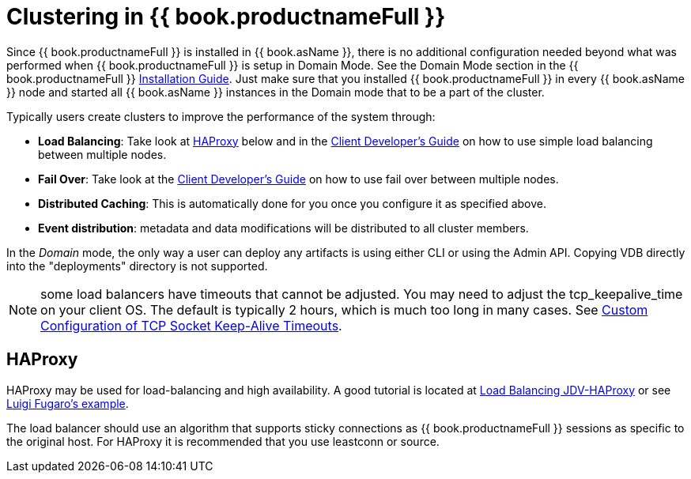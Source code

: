 
= Clustering in {{ book.productnameFull }}

Since {{ book.productnameFull }} is installed in {{ book.asName }}, there is no additional configuration needed beyond what was performed when {{ book.productnameFull }} is setup in Domain Mode. See the Domain Mode section in the {{ book.productnameFull }} link:Installation_Guide.adoc[Installation Guide]. Just make sure that you installed {{ book.productnameFull }} in every {{ book.asName }} node and started all {{ book.asName }} instances in the Domain mode that to be a part of the cluster.

Typically users create clusters to improve the performance of the system through:

* *Load Balancing*: Take look at <<HAProxy>> below and in the link:../client-dev/Using_Multiple_Hosts.adoc[Client Developer’s Guide] on how to use simple load balancing between multiple nodes.
* *Fail Over*: Take look at the link:../client-dev/Using_Multiple_Hosts.adoc[Client Developer’s Guide] on how to use fail over between multiple nodes.
* *Distributed Caching*: This is automatically done for you once you configure it as specified above. 
* *Event distribution*: metadata and data modifications will be distributed to all cluster members.

In the _Domain_ mode, the only way a user can deploy any artifacts is using either CLI or using the Admin API. Copying VDB directly into the "deployments" directory is not supported.

NOTE: some load balancers have timeouts that cannot be adjusted.  You may need to adjust the tcp_keepalive_time on your client OS.  The default is typically 2 hours, which is much too long in many cases.  See http://coryklein.com/tcp/2015/11/25/custom-configuration-of-tcp-socket-keep-alive-timeouts.html[Custom Configuration of TCP Socket Keep-Alive Timeouts].

[[HAProxy]]
== HAProxy

HAProxy may be used for load-balancing and high availability.  A good tutorial is located at link:http://blog.everythingjboss.org/articles/Load-Balancing-JDV-HAProxy/[Load Balancing JDV-HAProxy] or see link:https://github.com/foogaro/jdv-play[Luigi Fugaro's example].

The load balancer should use an algorithm that supports sticky connections as {{ book.productnameFull }} sessions as specific to the original host.  For HAProxy it is recommended that you use leastconn or source.

